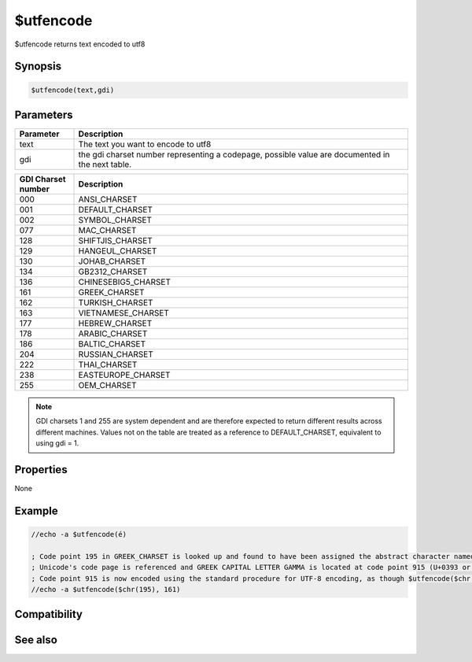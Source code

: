 $utfencode
==========

$utfencode returns text encoded to utf8

Synopsis
--------

.. code:: text

    $utfencode(text,gdi)

Parameters
----------

.. list-table::
    :widths: 15 85
    :header-rows: 1

    * - Parameter
      - Description
    * - text
      - The text you want to encode to utf8
    * - gdi
      - the gdi charset number representing a codepage, possible value are documented in the next table.

.. list-table::
    :widths: 15 85
    :header-rows: 1

    * - GDI Charset number
      - Description
    * - 000
      - ANSI_CHARSET
    * - 001
      - DEFAULT_CHARSET
    * - 002
      - SYMBOL_CHARSET
    * - 077
      - MAC_CHARSET
    * - 128
      - SHIFTJIS_CHARSET
    * - 129
      - HANGEUL_CHARSET
    * - 130
      - JOHAB_CHARSET
    * - 134
      - GB2312_CHARSET
    * - 136
      - CHINESEBIG5_CHARSET
    * - 161
      - GREEK_CHARSET
    * - 162
      - TURKISH_CHARSET
    * - 163
      - VIETNAMESE_CHARSET
    * - 177
      - HEBREW_CHARSET
    * - 178
      - ARABIC_CHARSET
    * - 186
      - BALTIC_CHARSET
    * - 204
      - RUSSIAN_CHARSET
    * - 222
      - THAI_CHARSET
    * - 238
      - EASTEUROPE_CHARSET
    * - 255
      - OEM_CHARSET

.. note:: GDI charsets 1 and 255 are system dependent and are therefore expected to return different results across different machines. Values not on the table are treated as a reference to DEFAULT_CHARSET, equivalent to using gdi = 1.

Properties
----------

None

Example
-------

.. code:: text

    //echo -a $utfencode(é)
    
    ; Code point 195 in GREEK_CHARSET is looked up and found to have been assigned the abstract character named GREEK CAPITAL LETTER GAMMA.
    ; Unicode's code page is referenced and GREEK CAPITAL LETTER GAMMA is located at code point 915 (U+0393 or $chr(915) in mIRC).
    ; Code point 915 is now encoded using the standard procedure for UTF-8 encoding, as though $utfencode($chr(915)) was originally used.
    //echo -a $utfencode($chr(195), 161)
    

Compatibility
-------------

.. compatibility:: 6.17

See also
--------

.. hlist::
    :columns: 4

    * :doc:`$utfdecode </identifiers/utfdecode>`


